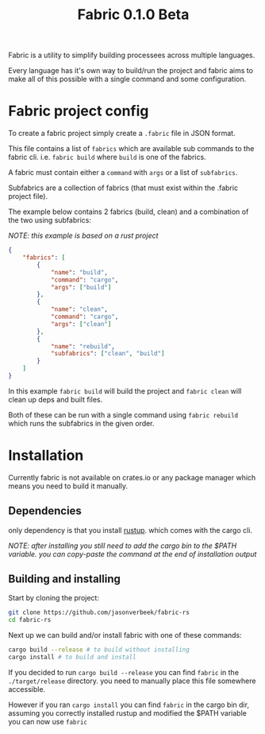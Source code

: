 #+TITLE: Fabric 0.1.0 Beta

Fabric is a utility to simplify building processees across multiple languages.

Every language has it's own way to build/run the project and fabric aims to make all of this possible with a single command and some configuration.

* Fabric project config

To create a fabric project simply create a ~.fabric~ file in JSON format.

This file contains a list of ~fabrics~ which are available sub commands to the fabric cli. i.e. ~fabric build~ where ~build~ is one of the fabrics.

A fabric must contain either a ~command~ with ~args~ or a list of ~subfabrics~.


Subfabrics are a collection of fabrics (that must exist within the .fabric project file).

The example below contains 2 fabrics (build, clean) and a combination of the two using subfabrics:

/NOTE: this example is based on a rust project/

#+begin_src json
{
    "fabrics": [
        {
            "name": "build",
            "command": "cargo",
            "args": ["build"]
        },
        {
            "name": "clean",
            "command": "cargo",
            "args": ["clean"]
        },
        {
            "name": "rebuild",
            "subfabrics": ["clean", "build"]
        }
    ]
}
#+end_src

In this example ~fabric build~ will build the project and ~fabric clean~ will clean up deps and built files.

Both of these can be run with a single command using ~fabric rebuild~ which runs the subfabrics in the given order.


* Installation

Currently fabric is not available on crates.io or any package manager which means you need to build it manually.

** Dependencies

only dependency is that you install [[https://rustup.rs][rustup]]. which comes with the cargo cli.

/NOTE: after installing you still need to add the cargo bin to the $PATH variable. you can copy-paste the command at the end of installation output/

** Building and installing

Start by cloning the project:
#+begin_src bash
git clone https://github.com/jasonverbeek/fabric-rs
cd fabric-rs
#+end_src

Next up we can build and/or install fabric with one of these commands:

#+begin_src bash
cargo build --release # to build without installing
cargo install # to build and install
#+end_src

If you decided to run ~cargo build --release~ you can find ~fabric~ in the ~./target/release~ directory. you need to manually place this file somewhere accessible.

However if you ran ~cargo install~ you can find ~fabric~ in the cargo bin dir, assuming you correctly installed rustup and modified the $PATH variable you can now use ~fabric~
